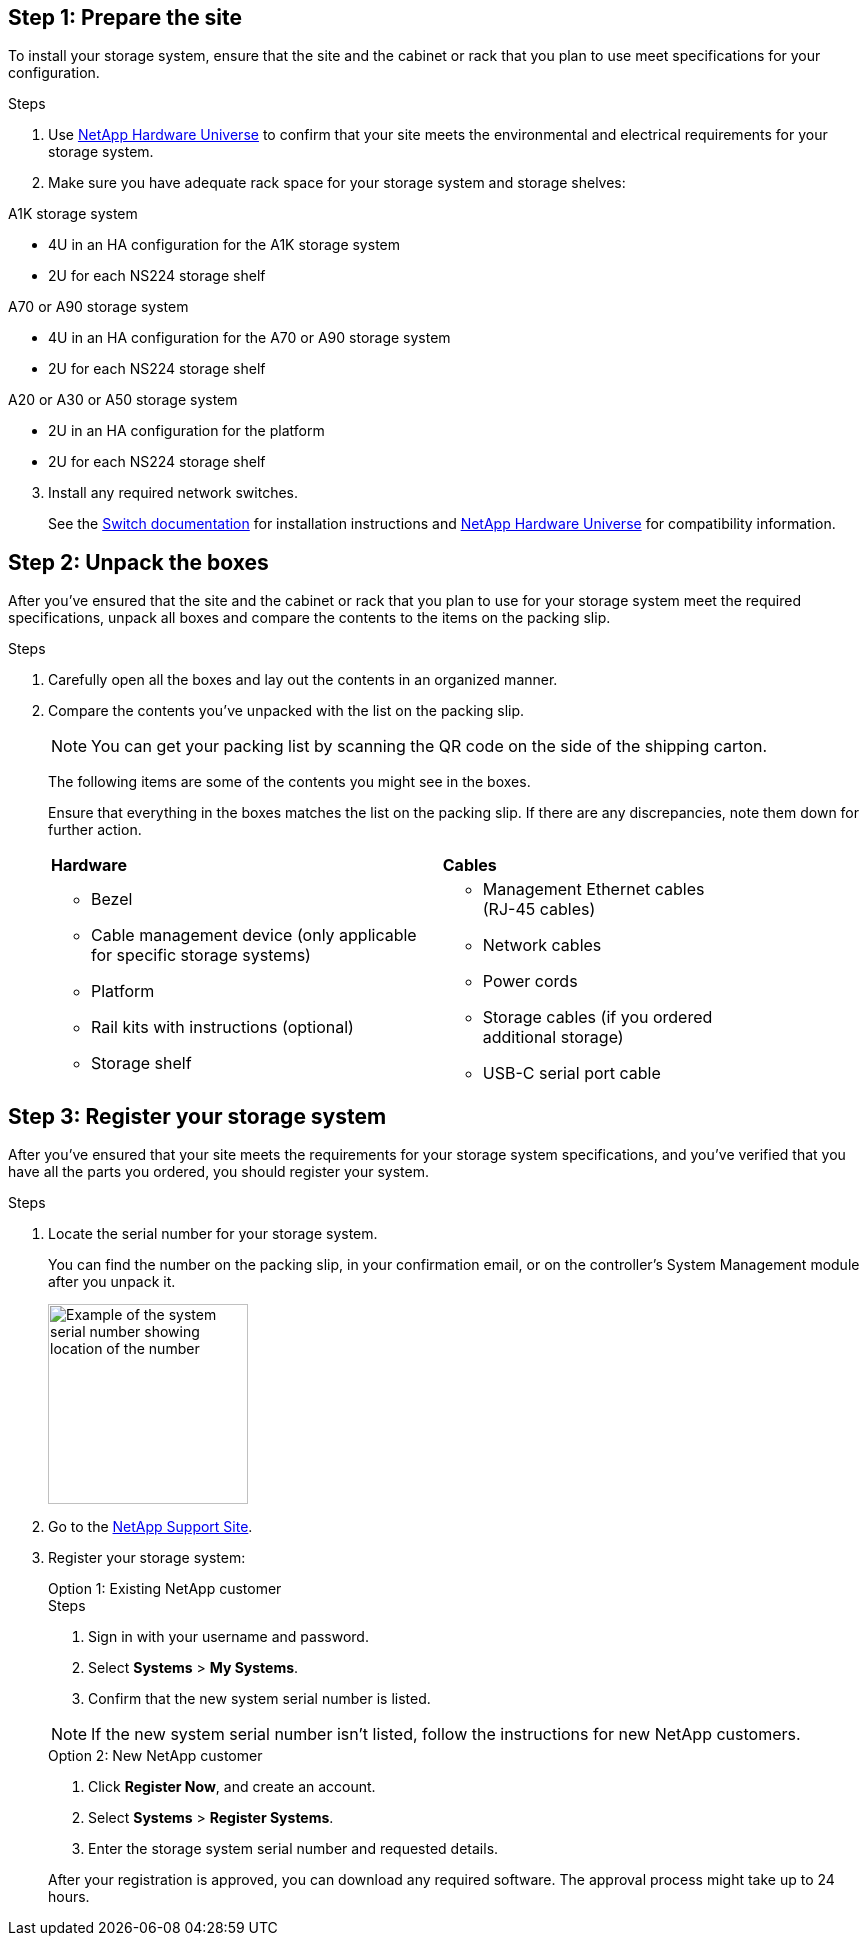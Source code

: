== Step 1: Prepare the site
To install your storage system, ensure that the site and the cabinet or rack that you plan to use meet specifications for your configuration.

.Steps

. Use https://hwu.netapp.com[NetApp Hardware Universe^] to confirm that your site meets the environmental and electrical requirements for your storage system.

. Make sure you have adequate rack space for your storage system and storage shelves:
+

// start tabbed area

[role="tabbed-block"]
====

.A1K storage system
--
** 4U in an HA configuration for the A1K storage system 
** 2U for each NS224 storage shelf
--

.A70 or A90 storage system
--
** 4U in an HA configuration for the A70 or A90 storage system 
** 2U for each NS224 storage shelf
--

.A20 or A30 or A50 storage system
--
** 2U in an HA configuration for the platform 
** 2U for each NS224 storage shelf
--

====

// end tabbed area

[start=3]

. Install any required network switches.

+

See the https://docs.netapp.com/us-en/ontap-systems-switches/index.html[Switch documentation^] for installation instructions and link:https://hwu.netapp.com[NetApp Hardware Universe^] for compatibility information.


== Step 2: Unpack the boxes
After you've ensured that the site and the cabinet or rack that you plan to use for your storage system meet the required specifications, unpack all boxes and compare the contents to the items on the packing slip.

.Steps

. Carefully open all the boxes and lay out the contents in an organized manner.

. Compare the contents you’ve unpacked with the list on the packing slip. 

+
NOTE: You can get your packing list by scanning the QR code on the side of the shipping carton.

+
The following items are some of the contents you might see in the boxes. 
+
Ensure that everything in the boxes matches the list on the packing slip. If there are any discrepancies, note them down for further action.
+

[%rotate, grid="none", frame="none", cols="12,9,4"]
|===
|*Hardware*
|*Cables* |
a|* Bezel
* Cable management device (only applicable for specific storage systems)
* Platform
* Rail kits with instructions (optional)
* Storage shelf 
a|* Management Ethernet cables (RJ-45 cables)
* Network cables
* Power cords
* Storage cables (if you ordered additional storage) 
* USB-C serial port cable |
|===



== Step 3: Register your storage system
After you've ensured that your site meets the requirements for your storage system specifications, and you've verified that you have all the parts you ordered, you should register your system.

.Steps

. Locate the serial number for your storage system. 
+
You can find the number on the packing slip, in your confirmation email, or on the controller's System Management module after you unpack it.
+
image::../media/drw_ssn_label.svg[Example of the system serial number showing location of the number,width=200]
+

. Go to the http://mysupport.netapp.com/[NetApp Support Site^].
. Register your storage system:
+

[role="tabbed-block"]
====

.Option 1: Existing NetApp customer
--
.Steps
. Sign in with your username and password.
. Select *Systems* > *My Systems*.
. Confirm that the new system serial number is listed.

NOTE:  If the new system serial number isn't listed, follow the instructions for new NetApp customers.

--
.Option 2: New NetApp customer
--
. Click *Register Now*, and create an account.
. Select *Systems* > *Register Systems*.
. Enter the storage system serial number and requested details.

After your registration is approved, you can download any required software. The approval process might take up to 24 hours.

--

====


